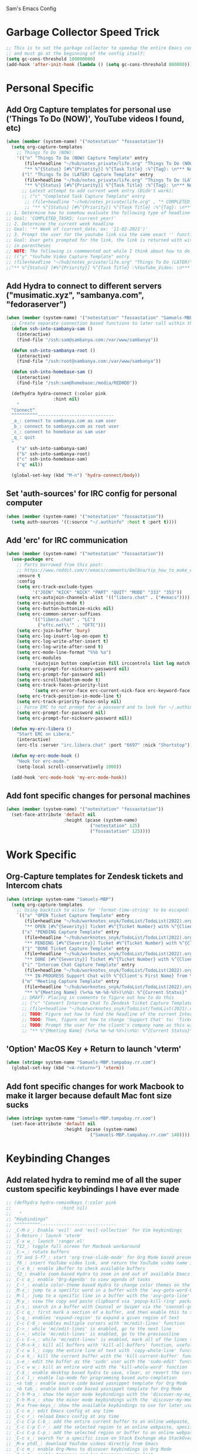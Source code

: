 Sam's Emacs Config
* Garbage Collector Speed Trick
#+begin_src emacs-lisp
;; This is to set the garbage collector to speedup the entire Emacs config startup time
;; and must go at the beginning of the config itself:
(setq gc-cons-threshold 100000000)
(add-hook 'after-init-hook (lambda () (setq gc-cons-threshold 800000)))
#+end_src
* Personal Specific
** Add Org Capture templates for personal use ('Things To Do (NOW)', YouTube videos I found, etc)
#+begin_src emacs-lisp
  (when (member (system-name) '("notestation" "fossastation"))
    (setq org-capture-templates
	  ;; Things To Do (NOW):
	  '(("n" "Things To Do (NOW) Capture Template" entry
	     (file+headline "~/hub/notes_private/life.org" "Things To Do (NOW)")
	     "** %^{Status} [#%^{Priority}] %^{Task Title} :%^{Tag}: \n*** Notes:\n%U: %^{Description}")
	    ("l" "Things To Do (LATER) Capture Template" entry
	     (file+headline "~/hub/notes_private/life.org" "Things To Do (LATER)")
	     "** %^{Status} [#%^{Priority}] %^{Task Title} :%^{Tag}: \n*** Notes:\n%U: %^{Description}"))))
	    ;; Latest attempt to add current week entry (Didn't work):
	    ;; ("c" "Completed Task Capture Template" entry
	     ;; (file+headline "~/hub/notes_private/life.org" , "* COMPLETED_TASKS: " , (format-time-string "%Y") , "** Week of "  (format-time-string "%m-%d-%Y"))
	     ;; "** %^{Status} [#%^{Priority}] %^{Task Title} :%^{Tag}: \n*** Notes:\n%U: %^{Description}"))))
  ;; 1. Determine how to somehow evaluate the following type of headline to place it in the correct 'COMPLETED_TASKS' headline
  ;; Goal: 'COMPLETED_TASKS: (current year)'
  ;; 2. Determine the current week headline
  ;; Goal: '** Week of (current_date, ex: '11-02-2021')'
  ;; 3. Prompt the user for the youtube link via the same exact '' function I use later in the Emacs config
  ;; Goal: User gets prompted for the link, the link is returned with with the name of the video and the link
  ;; in parentheses
  ;; NOTE: The following is commmented out while I think about how to do this:
  ;; (("y" "YouTube Video Capture Template" entry
  ;; (file+headline "~/hub/notes_private/life.org" "Things To Do (LATER)")
  ;;"** %^{Status} [#%^{Priority}] %^{Task Title} :%YouTube_Video: \n*** Notes:\n%U: %^{Description}"))

#+end_src
** Add Hydra to connect to different servers ("musimatic.xyz", "sambanya.com", "fedoraserver")
#+begin_src emacs-lisp
  (when (member (system-name) '("notestation" "fossastation" "Samuels-MBP.tampabay.rr.com"))
    ;; Create separate connection based functions to later call within the 'hydra-connect' hydra:
    (defun ssh-into-sambanya-sam ()
      (interactive)
      (find-file "/ssh:sam@sambanya.com:/var/www/sambanya"))

    (defun ssh-into-sambanya-root ()
      (interactive)
      (find-file "/ssh:root@sambanya.com:/var/www/sambanya"))

    (defun ssh-into-homebase-sam ()
      (interactive)
      (find-file "/ssh:sam@homebase:/media/REDHDD"))

    (defhydra hydra-connect (:color pink
				    :hint nil)
      "
    ^Connect^
    ^^^^^^^^^^-----------------------------
    _a_: connect to sambanya.com as sam user
    _b_: connect to sambanya.com as root user
    _c_: connect to homebase as sam user
    _q_: quit
    "
      ("a" ssh-into-sambanya-sam)
      ("b" ssh-into-sambanya-root)
      ("c" ssh-into-homebase-sam)
      ("q" nil))

    (global-set-key (kbd "M-n") 'hydra-connect/body))
#+end_src
** Set 'auth-sources' for IRC config for personal computer
#+begin_src emacs-lisp
  (when (member (system-name) '("notestation" "fossastation"))
    (setq auth-sources '((:source "~/.authinfo" :host t :port t))))
#+end_src
** Add 'erc' for IRC communication
#+begin_src emacs-lisp
  (when (member (system-name) '("notestation" "fossastation"))
    (use-package erc
      ;; Parts borrowed from this post:
      ;; https://www.reddit.com/r/emacs/comments/8ml6na/tip_how_to_make_erc_fun_to_use/
      :ensure t
      :config
      (setq erc-track-exclude-types
            '("JOIN" "KICK" "NICK" "PART" "QUIT" "MODE" "333" "353"))
      (setq erc-autojoin-channels-alist '(("libera.chat" . ("#emacs"))))
      (setq erc-autojoin-mode t)
      (setq erc-button-buttonize-nicks nil)
      (setq erc-common-server-suffixes
            '(("libera.chat" . "LC")
              ("oftc.net\\'" . "OFTC")))
      (setq erc-join-buffer 'bury)
      (setq erc-log-insert-log-on-open t)
      (setq erc-log-write-after-insert t)
      (setq erc-log-write-after-send t)
      (setq erc-mode-line-format "%%b %a")
      (setq erc-modules
            '(autojoin button completion fill irccontrols list log match menu move-to-prompt netsplit networks noncommands readonly ring services stamp track))
      (setq erc-prompt-for-nickserv-password nil)
      (setq erc-prompt-for-password nil)
      (setq erc-scrolltobottom-mode t)
      (setq erc-track-faces-priority-list
            '(setq erc-error-face erc-current-nick-face erc-keyword-face erc-pal-face erc-nick-msg-face erc-direct-msg-face erc-dangerous-host-face erc-fool-face erc-input-face))
      (setq erc-track-position-in-mode-line t)
      (setq erc-track-priority-faces-only nil)
      ;; Force ERC to not prompt for a password and to look for ~/.authinfo:
      (setq erc-prompt-for-password nil)
      (setq erc-prompt-for-nickserv-password nil))

    (defun my-erc-libera ()
      "Start ERC on Libera."
      (interactive)
      (erc-tls :server "irc.libera.chat" :port "6697" :nick "Shortstop"))

    (defun my-erc-mode-hook ()
      "Hook for erc-mode."
      (setq-local scroll-conservatively 1000))

    (add-hook 'erc-mode-hook 'my-erc-mode-hook))
#+end_src
** Add font specific changes for personal machines
#+begin_src emacs-lisp
    (when (member (system-name) '("notestation" "fossastation"))
      (set-face-attribute 'default nil
                          :height (pcase (system-name)
                                    ("notestation" 125)
                                    ("fossastation" 125))))
#+end_src
* Work Specific
** Org-Capture templates for Zendesk tickets and Intercom chats
#+BEGIN_SRC emacs-lisp
  (when (string= system-name "Samuels-MBP")
    (setq org-capture-templates
	  ;; Using backtick to allow for 'format-time-string' to be escaped:
	  `(("a" "OPEN Ticket Capture Template" entry
	     (file+headline "~/hub/worknotes_snyk/TodoList/TodoList(2022).org" "Open Tasks")
	     "** OPEN [#%^{Severity}] Ticket #%^{Ticket Number} with %^{Client's First Name} from %^{Company Name} :%^{Snyk Product}: \n*** Link\n- https://snyk.zendesk.com/agent/tickets/%^{Ticket Number}\n*** Notes\n**** Initial Notes\n%U: %^{Current Status}\n*** Result")
	    ("x" "PENDING Capture Template" entry
	     (file+headline "~/hub/worknotes_snyk/TodoList/TodoList(2022).org" "Pending Tasks")
	     "** PENDING [#%^{Severity}] Ticket #%^{Ticket Number} with %^{Client's First Name} from %^{Company Name} :%^{Snyk Product}: \n*** Link\n- https://snyk.zendesk.com/agent/tickets/%^{Ticket Number}\n*** Notes\n**** Initial Notes\n%U: %^{Current Status}\n*** Result")
	    ("1" "DONE Ticket Capture Template" entry
	     (file+headline "~/hub/worknotes_snyk/TodoList/TodoList(2022).org" (concat "COMPLETED: " (format-time-string "%b %Y")))
	     "** DONE [#%^{Severity}] Ticket #%^{Ticket Number} with %^{Client's First Name} from %^{Company Name} :%^{Snyk Product}: \n*** Link\n- https://snyk.zendesk.com/agent/tickets/%^{Ticket Number}\n*** Notes\n**** Initial Notes\n%U: %^{Current Status}\n*** Result\n%^{Result}")
	    ("i" "Intercom Chat Capture Template" entry
	     (file+headline "~/hub/worknotes_snyk/TodoList/TodoList(2022).org" "Intercom Tasks")
	     "** IN-PROGRESS Support Chat with %^{Client's First Name} from %^{Company Name} :Intercom_Chat: \n*** Notes\n**** Initial Notes\n%U: %^{Current Status}\n*** Result")
	    ("m" "Meeting Capture Template" entry
	     (file+headline "~/hub/worknotes_snyk/TodoList/TodoList(2022).org" , (format-time-string "%b %Y"))
	     "** %^{Meeting Name} (%<%a %m-%d-%Y>)\n%U: %^{Current Status}" :clock-in t :clock-resume t))))
	    ;; DRAFT: Placing in comments to figure out how to do this
	    ;; ("c" "Convert Intercom Chat To Zendesk Ticket Capture Template" entry
	    ;; (file+headline "~/hub/worknotes_snyk/TodoList/TodoList(2021).org" "Open Tasks")
	    ;; TODO: Figure out how to find the headline of the current Intercom chat task in 'Intercom Tasks'
	    ;; TODO: Then, figure out how to change 'Support Chat' to: 'Ticket #' instead
	    ;; TODO: Prompt the user for the client's company name as this will be needed for Zendesk itself most likely
	    ;; "** %^{Meeting Name} (%<%a %m-%d-%Y>)\n%U: %^{Current Status}" :clock-in t :clock-resume t)

#+END_SRC
** 'Option' MacOS Key + Return to launch 'vterm'
#+BEGIN_SRC emacs-lisp
  (when (string= system-name "Samuels-MBP.tampabay.rr.com")
    (global-set-key (kbd "<A-return>") 'vterm))
#+END_SRC
** Add font specific changes for work Macbook to make it larger because default Mac font size sucks
#+begin_src emacs-lisp
  (when (string= system-name "Samuels-MBP.tampabay.rr.com")
    (set-face-attribute 'default nil
                        :height (pcase (system-name)
                                  ("Samuels-MBP.tampabay.rr.com" 140))))
#+end_src
* Keybinding Changes
** Add related hydra to remind me of all the super custom specific keybindings I have ever made
#+begin_src emacs-lisp
  ;; (defhydra hydra-remindkeys (:color pink
  ;; 			       :hint nil)
  ;;   "
  ;; ^Keybindings^
  ;; ^^^^^^^^^^-----------------------------
  ;; _C-M-z_: Enable 'evil' and 'evil-collection' for Vim keybindings
  ;; _S-Return_: launch 'vterm'
  ;; _C-x w_: launch 'ranger.el'
  ;; _f12_: toggle full screen for Macbook workaround
  ;; _C-=_: rotate buffers
  ;; _f7 and S-f7_: start 'org-tree-slide-mode' for Org Mode based presentations, and stop them
  ;; _f6_: insert YouTube video link, and return the YouTube video name into pasted buffer
  ;; _C-x b_: enable iBuffer to check available buffers
  ;; _f2_: enable zoom-based Hydra to zoom in and out of available Emacs buffer
  ;; _C-c a_: enable 'Org-Agenda' to view agenda of tasks
  ;; _C-!_: enable color-theme based Hydra to change color themes on the fly
  ;; _M-s_: jump to a specific word in a buffer with the 'avy-goto-word-0' function
  ;; _M-l_: jump to a specific line in a buffer with the 'avy-goto-line' function
  ;; _M-y_: view the copy and paste clipboard via 'popup-kill-ring' package
  ;; _C-s_: search in a buffer with Counsel or Swiper via the 'counsel-grep-or-swiper' function
  ;; _C-c q_: first mark a section of a buffer, and then enable this to see where the highlighted section appears next to edit all instances simultaneously
  ;; _C-q_: enables 'expand-region' to expand a given region of text
  ;; _C-c C-0_: enables multiple cursors with 'mc/edit-lines' function
  ;; _C->_: while 'mc/edit-lines' is enabled, go to the next line
  ;; _C-<_: while 'mc/edit-lines' is enabled, go to the previousline
  ;; _C-c C-<_: while 'mc/edit-lines' is enabled, mark all of the lines that are like this
  ;; _C-M-s-k_: kill all buffers with 'kill-all-buffers' function, useful for end-of-day buffer cleanup
  ;; _C-c w l_: copy the entire line of text with 'copy-whole-line' function
  ;; _C-x k_: kill the current buffer with the 'kill-current-buffer' function
  ;; _s-e_: edit the buffer as the 'sudo' user with the 'sudo-edit' function
  ;; _C-c w w_: kill an entire word with the 'kill-whole-word' function
  ;; _C-$_: enable desktop based hydra to save, clear, or revert the current desktop of Emacs buffers via the 'hydra-desktop' hydra
  ;; _C-c l_: enable lsp-mode for programming based auto-completion
  ;; _<s tab_: enable source code based yasnippet template for Org Mode
  ;; _<b tab_: enable bash code based yasnippet template for Org Mode
  ;; _C-h M-a_: show the major mode keybindings with the 'discover-my-major' function
  ;; _C-h M-o_: show the minor mode keybindings with the 'discover-my-mode' function
  ;; _M-x free-keys_: show the available keybindings to use for later use in my Emacs config
  ;; _C-c e_: edit Emacs config at any time
  ;; _C-c r_: reload Emacs config at any time
  ;; _C-c C-p C-b_: add the entire current buffer to an online webpaste, specifically at dpaste.org
  ;; _C-c C-p C-r_: add the selected region to an online webpaste, specifically at dpaste.org
  ;; _C-c C-p C-p_: add the selected region or buffer to an online webpaste, specifically at dpaste.org
  ;; _C-c s_: search for a specific issue on Stack Exchange aka StackOverflow
  ;; _M-x ytdl_: download YouTube videos directly from Emacs
  ;; _C-c m_: enable Org-Menu to discover keybindings in Org Mode
  ;; _C-c t_: enable treemacs and lsp-treemacs-errors-list
  ;; _M-`_: enable popper-toggle-latest to toggle latest popper buffer
  ;; _M-~_: enable popper-cycle to cycle through popper buffers
  ;; _C-x M-`_: enable popper-toggle-latest to toggle the type of popper buffer
  ;; _C-|_: call kill-all-dired-buffers function to kill all open dired buffers

  ;; "
  ;;   ("q" nil))

  ;; (global-set-key (kbd "C-=") 'hydra-rotate/body)
#+end_src
** Add 'evil' and 'evil-collection' to switch to Vim keybindings for programming occassionally with 'C-M-z'
#+BEGIN_SRC emacs-lisp
  (use-package evil
    :ensure t
    :init
    (setq evil-want-integration t)
    (setq evil-want-keybinding nil)
    ;; Allow Vim style page-up and page-down functionality with 'C-u' and 'C-d':
    (setq evil-want-C-u-scroll t))

  (use-package evil-collection
    :after evil
    :ensure t
    :config
    (evil-collection-init))

  (global-set-key (kbd "C-M-z") 'evil-mode)
#+END_SRC
** Super+Return to launch 'vterm'
#+BEGIN_SRC emacs-lisp
(global-set-key (kbd "<s-return>") 'vterm)
#+END_SRC
** Add '<f12>' keybinding for 'toggle-frame-fullscreen' function for Macbook workaround
#+BEGIN_SRC emacs-lisp
  (global-set-key (kbd "<f12>") 'toggle-frame-fullscreen)
#+END_SRC
** Hydra for rotating buffers with 'C-='
#+BEGIN_SRC emacs-lisp
  (defhydra hydra-rotate (:color pink
				 :hint nil)
    "
  ^Rotate Buffers^
  ^^^^^^^^^^-----------------------------
  _h_: rotate even horizontal
  _v_: rotate even vertical
  _o_: rotate main horizontal
  _e_: rotate main vertical
  _t_: rotate tiled
  _q_: quit
  "
    ("h" rotate:even-horizontal)
    ("v" rotate:even-vertical)
    ("o" rotate:main-horizontal)
    ("e" rotate:main-vertical)
    ("t" rotate:tiled)
    ("q" nil))

  (global-set-key (kbd "C-=") 'hydra-rotate/body)
#+END_SRC
** Use 'get-youtube-video-name' to grab YouTube video name from YouTube link provided by user and place into buffer, set to '<f6>'
#+BEGIN_SRC emacs-lisp
  (defun get-youtube-video-name ()
    "Grab the video title of a YouTube video using youtube-dl, and place it into an Emacs buffer."
    (interactive)
    (insert
    (shell-command-to-string
     (concat "youtube-dl --get-filename -o '%(title)s' $1"
		  (shell-quote-argument
		   (read-string "Enter your YouTube link here: "))))))
  (global-set-key (kbd "<f6>") 'get-youtube-video-name)
#+END_SRC
** iBuffer Via 'C-x b'
   #+BEGIN_SRC emacs-lisp
     (global-set-key (kbd "C-x b") 'ibuffer)
   #+END_SRC
** Enable iBuffer Expert Mode To Instantly Killer Buffers With 'D'
   #+BEGIN_SRC emacs-lisp
   (setq ibuffer-expert t)
   #+END_SRC
** Switch Buffers Using 'ivy-switch-buffer' With 'C-x C-b'
#+begin_src emacs-lisp
    (global-set-key (kbd "C-x C-b") 'ivy-switch-buffer)
#+end_src
** Hydra for zooming in and out of buffers with 'f2'
   #+BEGIN_SRC emacs-lisp
   (defhydra hydra-zoom (global-map "<f2>")
   "zoom"
   ("g" text-scale-increase "in")
   ("l" text-scale-decrease "out"))
   #+END_SRC
** 'C-c a' for Org-Agenda Keybinding
   #+BEGIN_SRC emacs-lisp
   (global-set-key "\C-ca" 'org-agenda)
   #+END_SRC
* Useful Packages And QOL Changes To Make Emacs Better
** UI
*** Add 'gruvbox' themes from MELPA
#+begin_src emacs-lisp
  (use-package gruvbox-theme
    :ensure t)
#+end_src
*** Color Theme
   Load color theme, and do 'org-restart' to make sure the theme loads correctly:
   #+BEGIN_SRC emacs-lisp
     ;; (load-theme 'wordperfect-plus-emacs)
     ;; (load-theme 'kojak-emacs)
     ;; (load-theme 'super-nintendo-emacs)
     (load-theme 'morrowind)
     ;; (load-theme 'kirby-emacs)
     ;; (load-theme 'gruvbox-dark-hard)
     ;; (load-theme 'base16-bespin t)
     (org-mode-restart)
   #+END_SRC
*** Highlight Current Line In GUI Version Of Emacs
   #+BEGIN_SRC emacs-lisp
   (when window-system (add-hook 'prog-mode-hook (lambda() (set-face-background 'highlight "#222") (hl-line-mode 1))))
   (when window-system (add-hook 'text-mode-hook (lambda() (set-face-background 'highlight "#222") (hl-line-mode 1))))
   #+END_SRC
*** Disable Default Tool Bar, Menu Bar, And Scroll Bar
   #+BEGIN_SRC emacs-lisp
   ;; Disable default GUI based UI to allow more focus on the editor itself:
   (tool-bar-mode -1)
   (menu-bar-mode -1)
   (scroll-bar-mode -1)
   #+END_SRC
*** Dashboard
   #+BEGIN_SRC emacs-lisp
     (use-package dashboard
       :ensure t
       :config
       (dashboard-setup-startup-hook)
       (setq dashboard-items '((recents . 10)))
       (setq dashboard-banner-logo-title "Hello! Welcome to Emacs, have a fun time!"))
   #+END_SRC
*** Rainbow-Mode
#+BEGIN_SRC emacs-lisp
     (use-package rainbow-mode
       :ensure t
       :hook prog-mode
       :config
       (rainbow-mode))
#+END_SRC
*** Beacon
   #+BEGIN_SRC emacs-lisp
   (use-package beacon
   :ensure t
   :init
   (beacon-mode 1))
   #+END_SRC
*** Enable 'scroll-conservatively' to allow for sane scroll defaults at the bottom of a buffer instead of default jumping behavior
   #+BEGIN_SRC emacs-lisp
   (setq scroll-conservatively 100)
   #+END_SRC
*** Disable annoying default bell for warning messages:
   #+BEGIN_SRC emacs-lisp
   (setq ring-bell-function 'ignore)
   #+END_SRC
*** Which-Key
   #+BEGIN_SRC emacs-lisp
     (use-package which-key
       :defer 5
       :ensure t
       :config
       (which-key-mode))
   #+END_SRC
*** Avy: Use 'M-s' for 'avy-goto-word-0', and use 'M-l' for 'avy-goto-line'
   #+BEGIN_SRC emacs-lisp
     (use-package avy
       :ensure t
       :bind
       ("M-s" . avy-goto-word-0)
       ("M-l" . avy-goto-line))
   #+END_SRC
*** 'popup-kill-ring' to interactively obtain kill ring paste buffer
#+BEGIN_SRC emacs-lisp
  (use-package popup-kill-ring
    :ensure t
    :bind("M-y" . popup-kill-ring))
#+END_SRC
*** Swiper
#+BEGIN_SRC emacs-lisp
  (use-package swiper
    :ensure t)
    ;; :bind ("C-s" . swiper))
#+END_SRC
*** 'mark-multiple' to mark multiple sections of the buffer
#+BEGIN_SRC emacs-lisp
  (use-package mark-multiple
    :ensure t
    :bind ("C-c q" . 'mark-next-like-this))
#+END_SRC
*** 'expand-region' to expand the current highlighted region, useful in conjunction with 'mark-multiple'
#+BEGIN_SRC emacs-lisp
  (use-package expand-region
    :ensure t
    :bind ("C-q" . er/expand-region))
#+END_SRC
*** Add 'goto-line-preview' to replace default 'goto-line' Emacs function
#+BEGIN_SRC emacs-lisp
  (use-package goto-line-preview
    :ensure t)

  (global-set-key [remap goto-line] 'goto-line-preview)
#+END_SRC
*** Add 'visual-regexp' to easily view soon-to-be replaced text with 'vr/replace' and 'vr/query command
#+BEGIN_SRC emacs-lisp
  (use-package visual-regexp
    :ensure t)
#+END_SRC
*** Show lines and columns on the modeline
   #+BEGIN_SRC emacs-lisp
     (line-number-mode 1)
     (column-number-mode 1)
   #+END_SRC
*** Show clock in 24-hr format, and display date + time
   #+BEGIN_SRC emacs-lisp
     (setq display-time-24hr-format t)
     (setq display-time-day-and-date t)
     (display-time-mode 1)
   #+END_SRC
*** Change 'yes or no' prompt to just 'y or n':
   #+BEGIN_SRC emacs-lisp
   (defalias 'yes-or-no-p 'y-or-n-p)
   #+END_SRC
*** Add 'switch-window' to use 'C-o' plus Vim style keys to quickly switch buffers to the desired on-screen buffer
   #+BEGIN_SRC emacs-lisp
     (use-package switch-window
       :ensure t
       :config
       (setq switch-window-input-style 'minibuffer)
       (setq switch-window-increase 4)
       (setq switch-window-threshold 2)
       (setq switch-window-shortcut-style 'qwerty)
       (setq switch-window-querty-shortcuts
       '("a" "s" "d" "f" "h" "j" "k" "l"))
       :bind
       ([remap other-window] . switch-window))
   #+END_SRC
*** Window Splitting Functions (Horizontal And Vertical)
#+BEGIN_SRC emacs-lisp
(defun split-and-follow-horizontally ()
  (interactive)
  (split-window-below)
  (balance-windows)
  (other-window 1))
(global-set-key (kbd "C-x 2") 'split-and-follow-horizontally)

(defun split-and-follow-vertically ()
  (interactive)
  (split-window-right)
  (balance-windows)
  (other-window 1))
(global-set-key (kbd "C-x 3") 'split-and-follow-vertically)
#+END_SRC
*** Enable Subword-Mode so that you can go forward and backward between camel-case words
   #+BEGIN_SRC emacs-lisp
     (global-subword-mode 1)
   #+END_SRC
*** Always kill current buffer function
   #+BEGIN_SRC emacs-lisp
     (defun kill-current-buffer()
       (interactive)
       (kill-buffer (current-buffer)))

     (global-set-key (kbd "C-x k") 'kill-current-buffer)
   #+END_SRC
*** Enable Hungry-Delete to delete white-space character regions more easily
   #+BEGIN_SRC emacs-lisp
     (use-package hungry-delete
       :ensure t
       :config (global-hungry-delete-mode))
   #+END_SRC
*** Add visual wordwrap in every text mode
#+begin_src emacs-lisp
;; From this post:
;; https://www.reddit.com/r/emacs/comments/43vfl1/enable_wordwrap_in_orgmode/czl98d4/
(add-hook 'text-mode-hook 'turn-on-visual-line-mode)
#+end_src
*** Add 'highlight-indent-guides' to visually observe indents in a buffer
#+begin_src emacs-lisp
  (use-package highlight-indent-guides
    :ensure t
    :custom
    (highlight-indent-guides-method 'character)
    (highlight-indent-guides-character ?\|))
#+end_src
*** Add 'vertico' for Helm-style autocompletion in mini-buffer
#+begin_src emacs-lisp
  (use-package vertico
    :ensure t
    :init
    (vertico-mode))
#+end_src
** Terminal
*** Add 'vterm' to enable only decent Emacs terminal
#+begin_src emacs-lisp
  (use-package vterm
    :ensure t)

  ;; Configure vterm so that you can open up different instances of it so that it automatically renames new instances accordingly:
  ;; This is to prevent myself from having to use 'tmux' in order to get the same effect:
  (add-hook 'vterm-mode-hook 'rename-uniquely)
#+end_src

*** Add 'multi-vterm' to add 'tmux' style management of 'vterm' terminals
#+begin_src emacs-lisp
  (use-package multi-vterm
    :ensure t
    :bind (("C-` v" . 'multi-vterm)
           ("C-` n" . 'multi-vterm-prev)
           ("C-` p" . 'multi-vterm-next)))
#+end_src
** Programming
*** Add 'magit' for making dealing with Git repositories easier
#+begin_src emacs-lisp
  (use-package magit
    :ensure t)
#+end_src
*** Add 'company' for auto-completion for programming projects
#+begin_src emacs-lisp
  (use-package company
    :ensure t
    :config
    (global-company-mode t)
    (setq company-idle-delay 0.0)
    (setq company-minimum-prefix-length 1)
    ;; Force Company Mode to NOT be enabled in Org Mode since its way too annoying for note taking:
    (setq company-global-modes '(not org-mode))
    (define-key company-active-map (kbd "M-n") nil)
    (define-key company-active-map (kbd "M-p") nil)
    (define-key company-active-map (kbd "C-n") #'company-select-next)
    (define-key company-active-map (kbd "C-p") #'company-select-previous)
    (setq lsp-completion-provider :capf)
    :hook
    (prog-mode . company-mode))
#+end_src
*** Add 'lsp-mode' for intellisense for many programming languages (python, ruby, java, C++)
#+begin_src emacs-lisp
  (defun ef/lsp-mode-setup ()
    ;; Taken from this 'System Crafters' video:
    ;; https://www.youtube.com/watch?v=E-NAM9U5JYE
    ;; This allows breadcrumb segments to appear in projects
    (setq lsp-headerline-breadcrumb-segments '(path-up-to-project file symbols))
    (lsp-headerline-breadcrumb-mode))

  (use-package lsp-mode
    :ensure t
    :commands (lsp lsp-deferred)
    :hook (
           (web-mode . lsp-deferred)
           (ruby-mode . lsp-deferred)
           (python-mode . lsp-deferred)
           (lsp-mode . lsp-enable-which-key-integration)
           )
    )
#+end_src
*** Add 'lsp-ui' to adjust UI portion of LSP mode's features
#+begin_src emacs-lisp
  (use-package lsp-ui
    :ensure t
    :commands lsp-ui-mode)
#+end_src
*** Add 'lsp-python-ms' for Python projects
#+begin_src emacs-lisp
  ;; Taken from here:
  ;; https://gist.github.com/Lukewh/2da7b54cd773f931b1bf710c84f2f0fb
  (use-package lsp-python-ms
    :ensure t
    :init (setq lsp-python-ms-auto-install-server t)
    :hook (python-mode . (lambda ()
                           (require 'lsp-python-ms)
                           (lsp))))
#+end_src
*** Force 'display-line-numbers-mode' to be enabled when LSP mode is enabled
#+begin_src emacs-lisp
  (add-hook 'lsp-mode-hook #'display-line-numbers-mode)
#+end_src
*** Combined 'lsp' and 'lsp-ui' tweaks
#+begin_src emacs-lisp
  (setq lsp-keymap-prefix "C-c l")
  (setq lsp-enable-which-key-integration t)
  ;; Set 'lsp-idle-delay' to 0.2 seconds for quick autocompletion
  (setq lsp-idle-delay 0.2)
  ;; Adding this to force lsp to auto-guess the root directory of the project:
  (setq lsp-auto-guess-root t)
  ;; Force lsp mode to not log everything for speed purposes:
  (setq lsp-log-io nil)
  (setq lsp-ui-sideline-show-hover t)
  (setq lsp-ui-sideline-show-code-actions t)
  ;; Force 'lsp' mode to use 'flymake' as its diagnostics provider:
  (setq lsp-diagnostics-provider :flymake)
  ;; Enable 'lsp-ui-doc' setting:
  (setq lsp-ui-doc-enable t)
  ;; Force LSP Mode to not automatically install language servers:
  ;; Taken from here:
  ;; https://emacs-lsp.github.io/lsp-mode/page/faq/#how-do-i-disable-automatic-installation
  (setq lsp-enable-suggest-server-download nil)
#+end_src
*** Add 'counsel' to specifically use the 'counsel-grep-or-swiper' for searching through large log files
#+BEGIN_SRC emacs-lisp
  (use-package counsel
    :ensure t
    :bind ("C-s" . counsel-grep-or-swiper))
#+END_SRC
*** Add 'rainbow-delimiters' to easily view delimiters in code
#+BEGIN_SRC emacs-lisp
  (use-package rainbow-delimiters
    :ensure t
    :hook (prog-mode . rainbow-delimiters-mode))
#+END_SRC
*** Set default indent level via 'js-indent-level' variable to 2 spaces for later parts of config
#+begin_src emacs-lisp
  (setq-default js-indent-level 2)
#+end_src
*** Force 'tab-width' to be 2 spaces
#+begin_src emacs-lisp
  (setq-default tab-width 2)
#+end_src
*** Indent with spaces, not tabs, by nuking 'indent-tabs-mode'
#+begin_src emacs-lisp
  (progn
    (setq-default indent-tabs-mode nil)
    )
#+end_src
*** Add 'web-mode' and related hooks for HTML, JS, and TS based files (.html, .js, .jsx, .ts, .tsx, .html)
#+begin_src emacs-lisp
  (use-package web-mode
    :ensure t
    :mode (("\\.js\\'" . web-mode)
           ("\\.jsx\\'" .  web-mode)
           ("\\.ts\\'" . web-mode)
           ("\\.tsx\\'" . web-mode)
           ("\\.html\\'" . web-mode)
           ;; Taken from here:
           ;; https://gist.github.com/asummers/b8304b8ea78fc331b8177ff35d002046
           ("\\.android\\.js$" . web-mode)
           ("\\.react\\.js$" . web-mode))
    :config
    ;; Taken from here:
    ;; https://gist.github.com/asummers/b8304b8ea78fc331b8177ff35d002046
    (add-to-list 'magic-mode-alist '("^import React" . web-mode))
    (add-to-list 'magic-mode-alist '("React.Component" . web-mode))
    (add-to-list 'magic-mode-alist '("from 'react';$" . web-mode))
    :commands web-mode
    :hook (web-mode . sam/webmode-hook))

  ;; Taken from here:
  ;; https://gist.github.com/Lukewh/2da7b54cd773f931b1bf710c84f2f0fb
  (add-hook 'web-mode-hook
            (lambda ()
              (setq web-mode-markup-indent-offset (symbol-value 'js-indent-level))
              (setq web-mode-attr-indent-offset (symbol-value 'js-indent-level))
              (setq web-mode-css-indent-offset (symbol-value 'js-indent-level))
              (setq web-mode-code-indent-offset (symbol-value 'js-indent-level))
              (setq web-mode-enable-comment-annotation t)
              (setq web-mode-markup-indent-offset 2)
              (setq web-mode-code-indent-offset 2)
              (setq web-mode-css-indent-offset 2)
              (setq web-mode-attr-indent-offset 0)
              (setq web-mode-enable-auto-indentation t)
              (setq web-mode-enable-auto-closing t)
              (setq web-mode-enable-auto-pairing t)
              (setq web-mode-enable-css-colorization t)
              ;; Revision to force anything ending in '.js' to just use 'jsx-mode' within 'web-mode'
              ;; so that React projects actually indent properly without a hassle:
              ;; Taken from here:
              ;; https://emacs.stackexchange.com/questions/20016/no-html-jsx-indentation-in-jsx-mode/20055#20055
              (if (equal web-mode-content-type "javascript")
                  (web-mode-set-content-type "jsx")
                (message "now set to: %s" web-mode-content-type))))
#+end_src
*** Add 'emmet-mode' to make HTML editing easier
#+BEGIN_SRC emacs-lisp
  (use-package emmet-mode
    :ensure t
    :hook ((web-mode) . emmet-mode))
#+END_SRC
*** Add 'ruby-mode' for Ruby projects
#+begin_src emacs-lisp
  (use-package ruby-mode
    :ensure t)
#+end_src
*** Force 'display-line-numbers-mode' to be enabled when 'ruby mode' is enabled
#+begin_src emacs-lisp
(add-hook 'ruby-mode-hook #'display-line-numbers-mode)
#+end_src
*** Add 'enable-minor-mode' custom function from Luke Wesley-Holley
#+begin_src emacs-lisp
  ;; Taken from here:
  ;; https://gist.github.com/Lukewh/2da7b54cd773f931b1bf710c84f2f0fb
  (defun enable-minor-mode (my-pair)
    "Enable minor mode if filename match the regexp.  MY-PAIR is a cons cell (regexp . minor-mode)."
    (if (buffer-file-name)
        (if (string-match (car my-pair) buffer-file-name)
      (funcall (cdr my-pair)))))
#+end_src
*** Add 'flycheck' for programming syntax checking on-the-fly
#+BEGIN_SRC emacs-lisp
  (use-package flycheck
    :ensure t
    :hook (prog-mode . flycheck-mode))
#+END_SRC
*** Use 'Diminish' to hide amazing minor modes which are not necessary to be reminded of all the time
#+BEGIN_SRC emacs-lisp
  (use-package diminish
    :ensure t
    :init
    (diminish 'hungry-delete-mode)
    (diminish 'beacon-mode)
    (diminish 'which-key-mode)
    (diminish 'subword-mode)
    (diminish 'rainbow-mode))
#+END_SRC
*** 'yasnippet' to utilize snippet templates with 'M-x yas-describe-tables' (Note: Make sure your created snippets match mode's name, ex: '~/.emacs.d/snippets/python-mode')
#+BEGIN_SRC emacs-lisp
  (use-package yasnippet
    :ensure t
    :config
    (use-package yasnippet-snippets
      :ensure t)
    ;; Taken from this SO post:
    ;; https://stackoverflow.com/questions/46696009/adding-a-custom-yasnippet-directory-to-spacemacs
    (setq yas-snippet-dirs (append yas-snippet-dirs '("~/.emacs.d/snippets")))
    (yas-reload-all))
#+END_SRC
*** Add hook so that 'yasnippet' minor mode is enabled for certain modes (programming: 'C, C++, Python, JS', 'nXML', Org-Mode)
#+BEGIN_SRC emacs-lisp
  (add-hook 'c-mode-hook 'yas-minor-mode)
  (add-hook 'c++-mode-hook 'yas-minor-mode)
  (add-hook 'python-mode-hook 'yas-minor-mode)
  (add-hook 'emacs-lisp-mode-hook 'yas-minor-mode)
  (add-hook 'org-mode-hook 'yas-minor-mode)
  (add-hook 'ruby-mode-hook 'yas-minor-mode)
  (add-hook 'js-mode-hook 'yas-minor-mode)
  (add-hook 'rjsx-mode-hook 'yas-minor-mode)
  (add-hook 'typescript-mode-hook 'yas-minor-mode)
  (add-hook 'web-mode-hook 'yas-minor-mode)
  (add-hook 'csharp-mode-hook 'yas-minor-mode)
  (add-hook 'vue-mode-hook 'yas-minor-mode)
#+END_SRC
*** Nuke Emacs 27.2's annoying issue of automatically expanding source blocks which ruins my Yasnippet override template
#+BEGIN_SRC emacs-lisp
  (setq org-src-tab-acts-natively nil)
#+END_SRC
*** Enable 'electric-pair-mode' to auto-complete / add parentheses whenever possible
#+BEGIN_SRC emacs-lisp
     (setq electric-pair-pairs '(
				 (?\( . ?\))
				 (?\[ . ?\])
				 (?\{ . ?\})
				 ))

     (electric-pair-mode t)

     ;; Disable pairing of '<' with '>' to avoid weird expansion issues in Org-Mode for Yasnippets:
     (add-function :before-until electric-pair-inhibit-predicate
		   (lambda (c) (eq c ?<)))
#+END_SRC
*** Enable 'show-paren-mode' to highlight matching parentheses
#+begin_src emacs-lisp
(show-paren-mode 1)
#+end_src
** Keybinding Packages
*** Add 'free-keys' to determine the free keybindings present currently available in Emacs
#+begin_src emacs-lisp
  (use-package free-keys
    :ensure t)
#+end_src
*** Add 'hydra' to do some cool keybinding macro functions
#+begin_src emacs-lisp
  (use-package hydra
    :ensure t)
#+end_src
** Counsel Related Packages
*** Install 'counsel' to get access to 'ivy' component
#+begin_src emacs-lisp
  (use-package counsel
    :ensure t)
#+end_src
*** Enable 'ivy' everywhere
#+begin_src emacs-lisp
  ;; Taken from the 'swiper' Docs page:
  ;; https://oremacs.com/swiper/
  ;; Previous Section:
  ;; (ivy-mode 1)
  ;; NOTE:
  ;; Modifying this so that it doesn't autocomplete in ERC based IRC buffers:
  (add-hook 'erc-chat-mode-hook
            (lambda ()  (ivy-mode 1)))
#+end_src
** File Manager
*** Make 'dired' less verbose aka use 'dired-hide-details-mode'
#+begin_src emacs-lisp
  ;; NOTE:
  ;; Idea Taken From 'Emacs Rocks Episode 16: Dired' But Implemented A Little Differently:
  (add-hook 'dired-mode-hook
            'dired-hide-details-mode)
#+end_src
*** Allow 'dired' to move files between panes just like 'Midnight Commander'
#+begin_src emacs-lisp
  ;; NOTE:
  ;; From 'Emacs Rocks Episode 16: Dired':
  (setq dired-dwim-target t)
#+end_src
*** Make 'dired' sort by directories first
#+begin_src emacs-lisp
(setq dired-listing-switches "-al --group-directories-first")
#+end_src
** eww
*** Make 'eww' the default browser for Emacs
#+BEGIN_SRC emacs-lisp
(setq browse-url-browser-function 'eww-browse-url)
#+END_SRC
** Org-Mode
*** Create custom 'my-org-capture' function to force 'Org-Capture' to split vertically
#+BEGIN_SRC emacs-lisp
  (defun my-org-capture (&rest args)
    (interactive)
    (let ((split-window-preferred-function 'split-window-vertically))
      (funcall 'org-capture)))

  (global-set-key (kbd "C-c c") 'my-org-capture)
#+END_SRC
*** Nuke 'org-adapt-indentation' variable setting value introduced in Emacs 27.2 so lines aren't auto-indented after headlines
#+BEGIN_SRC emacs-lisp
(setq org-adapt-indentation nil)
#+END_SRC
*** Nuke 'org-startup-folded' variable setting value introduced in Emacs 27.2 so org docs aren't automatically expanded
#+BEGIN_SRC emacs-lisp
(setq org-startup-folded t)
#+END_SRC
*** Add time-tracking for Org-Mode todo item state changes to place into ':LOGBOOK:' drawer
   #+BEGIN_SRC emacs-lisp
     (setq org-log-into-drawer "LOGBOOK")
   #+END_SRC
*** Set 'org-agenda-files' variable so that Org-Mode sees all scheduled items in Org-Agenda
   #+BEGIN_SRC emacs-lisp
     (setq org-agenda-files (append
			     (file-expand-wildcards "~/hub/notes_private/*.org")))
   #+END_SRC
*** Allow Org-Mode to edit SRC blocks within the same window
   #+BEGIN_SRC emacs-lisp
   (setq org-src-window-setup 'current-window)
   #+END_SRC
*** Allow Org-Mode to use an emacs-lisp src block template
   #+BEGIN_SRC emacs-lisp
     (add-to-list 'org-structure-template-alist
		  '("el" . "src emacs-lisp"))
   #+END_SRC
*** Remove '#' priority from tasks when changing task states
#+begin_src emacs-lisp
  ;; From a wonderful person named Samuel Loury from the Emacs Org Mode mailing list --> props to their assistance on this:
  (defun my/org-trigger-hook (change-plist)
    (let* ((type (plist-get change-plist :type))
	   (pos (plist-get change-plist :position))
	   (from (substring-no-properties (or (plist-get change-plist :from) "")))
	   (to (substring-no-properties (or (plist-get change-plist :to) "")))
	   )
      (when (and
	     (eq type 'todo-state-change)
	     (member to org-done-keywords)
	     (member from org-not-done-keywords)
	     )
	(org-priority (string-to-char " ")))))

  (add-hook #'org-trigger-hook
	    #'my/org-trigger-hook)
#+end_src
*** Destroy annoying 'bookmark-set-fringe-mark' which shows up as a weird orange mark in Org Mode
#+begin_src emacs-lisp
;; Related post on this behavior:
;; https://www.reddit.com/r/orgmode/comments/u156dd/strange_orange_marker_on_captured_tasks/
(setq-default bookmark-set-fringe-mark nil)
#+end_src
*** Add 'ox-hugo' so that I can export blog posts from Org mode to 'hugo'
#+begin_src emacs-lisp
  (use-package ox-hugo
    :ensure t
    :after ox)
#+end_src
*** Add 'org-kanban' to allow for easy kanban boards for projects
#+begin_src emacs-lisp
  ;; From here:
  ;; https://melpa.org/#/org-kanban
  (use-package org-kanban
    :ensure t)
#+end_src
*** Nuke Org Mode's use of 'electric-indent' mode which annoyingly indents list items by default
#+begin_src emacs-lisp
;; Taken from here:
;; https://www.philnewton.net/blog/electric-indent-with-org-mode/
(add-hook 'org-mode-hook
	  (lambda () (electric-indent-local-mode -1)))
#+end_src
** ediff
*** Force 'ediff' to open up vertically in new windows NOT frames
#+BEGIN_SRC emacs-lisp
(advice-add 'ediff-window-display-p :override #'ignore) ; Open up ediff results in new windows not frames
(setq ediff-split-window-function 'split-window-vertically) ; Split the ediff results vertically
#+END_SRC
** Performance Tweaks
*** Add garbage collection to make Emacs snappier
#+begin_src emacs-lisp
(add-hook 'focus-out-hook #'garbage-collect)
#+end_src
*** Use 'no-littering' package to keep '~/.emacs.d' clean
#+begin_src emacs-lisp
  (use-package no-littering
    :ensure t
    :demand t)
#+end_src
** Quality Of Life Custom Changes To Improve Default Emacs Behavior
*** Config Edit / Reload Function
**** Edit Config Function
    #+BEGIN_SRC emacs-lisp
      (defun config-edit ()
	(interactive)
	(find-file "~/hub/SamsEmacs/configuration.org"))
      (global-set-key (kbd "C-c e") 'config-edit)
    #+END_SRC
**** Reload Config Function
    #+BEGIN_SRC emacs-lisp
      (defun config-reload ()
	(interactive)
	(org-babel-load-file (expand-file-name "~/hub/SamsEmacs/configuration.org")))
      (global-set-key (kbd "C-c r") 'config-reload)
    #+END_SRC
*** Nuke Emacs' ability to make backups and autosaves since its annoying and too bloated
   #+BEGIN_SRC emacs-lisp
     (setq make-backup-files nil)
     (setq auto-save-default nil)
   #+END_SRC
*** Remove trailing whitespace on save
#+begin_src emacs-lisp
(add-hook 'before-save-hook 'delete-trailing-whitespace)
#+end_src
*** Default to UTF-8 encoding
#+begin_src emacs-lisp
(set-default-coding-systems 'utf-8)
(set-language-environment "UTF-8")
(prefer-coding-system 'utf-8)
(set-terminal-coding-system 'utf-8)
#+end_src
*** Force Emacs to always follow symlinks by default
#+begin_src emacs-lisp
  ;; NOTE:
  ;; Taken from this StackOverflow post:
  ;; https://stackoverflow.com/questions/15390178/emacs-and-symbolic-links
  (setq vc-follow-symlinks t)
#+end_src
*** Force Emacs to copy to Windows based clipboard via 'wl-copy' workaround for WSL2
#+begin_src emacs-lisp
  ;; Taken from here:
  ;; https://github.com/microsoft/wslg/issues/15
  (when (and (getenv "WAYLAND_DISPLAY") (not (equal (getenv "GDK_BACKEND") "x11")))
    (setq
     interprogram-cut-function
     (lambda (text)
       ;; strangest thing: gui-select-text leads to gui-set-selection 'CLIPBOARD
       ;; text -- if I eval that with some string, it mostly lands on the wayland
       ;; clipboard, but not when it's invoked from this context.
       ;; (gui-set-selection 'CLIPBOARD text)
       ;; without the charset=utf-8 in type, emacs / wl-copy will crash when you paste emojis into a windows app
       (start-process "wl-copy" nil "wl-copy" "--trim-newline" "--type" "text/plain;charset=utf-8"  text))))
#+end_src
